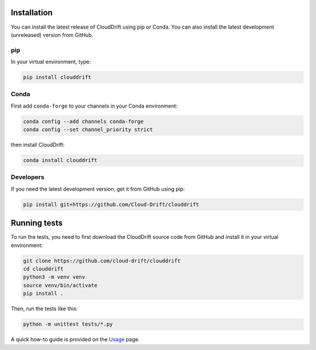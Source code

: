 .. _install:

Installation
============

You can install the latest release of CloudDrift using pip or Conda.
You can also install the latest development (unreleased) version from GitHub.

pip
---

In your virtual environment, type:

.. code-block:: text

  pip install clouddrift

Conda
-----

First add ``conda-forge`` to your channels in your Conda environment:

.. code-block:: text

  conda config --add channels conda-forge
  conda config --set channel_priority strict

then install CloudDrift:

.. code-block:: text

  conda install clouddrift

Developers
----------

If you need the latest development version, get it from GitHub using pip:

.. code-block:: text

  pip install git+https://github.com/Cloud-Drift/clouddrift

Running tests
=============

To run the tests, you need to first download the CloudDrift source code from
GitHub and install it in your virtual environment:


.. code-block:: text

  git clone https://github.com/cloud-drift/clouddrift
  cd clouddrift
  python3 -m venv venv
  source venv/bin/activate
  pip install .

Then, run the tests like this:

.. code-block:: text

  python -m unittest tests/*.py

A quick how-to guide is provided on the `Usage <https://cloud-drift.github.io/clouddrift/usage.html>`_ page.